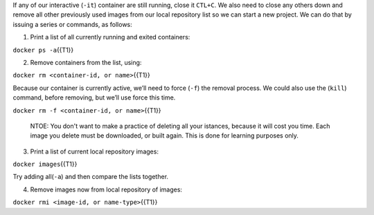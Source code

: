 If any of our interactive (``-it``) container are still running, close
it ``CTL+C``. We also need to close any others down and remove all other
previously used images from our local repository list so we can start a
new project. We can do that by issuing a series or commands, as follows:

1. Print a list of all currently running and exited containers:

``docker ps -a``\ {{T1}}

2. Remove containers from the list, using:

``docker rm <container-id, or name>``\ {{T1}}

Because our container is currently active, we’ll need to force (``-f``)
the removal process. We could also use the (``kill``) command, before
removing, but we’ll use force this time.

``docker rm -f <container-id, or name>``\ {{T1}}

    NTOE: You don't want to make a practice of deleting all your
    istances, because it will cost you time. Each image you delete must
    be downloaded, or built again. This is done for learning purposes
    only.

3. Print a list of current local repository images:

``docker images``\ {{T1}}

Try adding all(\ ``-a``) and then compare the lists together.

4. Remove images now from local repository of images:

``docker rmi <image-id, or name-type>``\ {{T1}}

